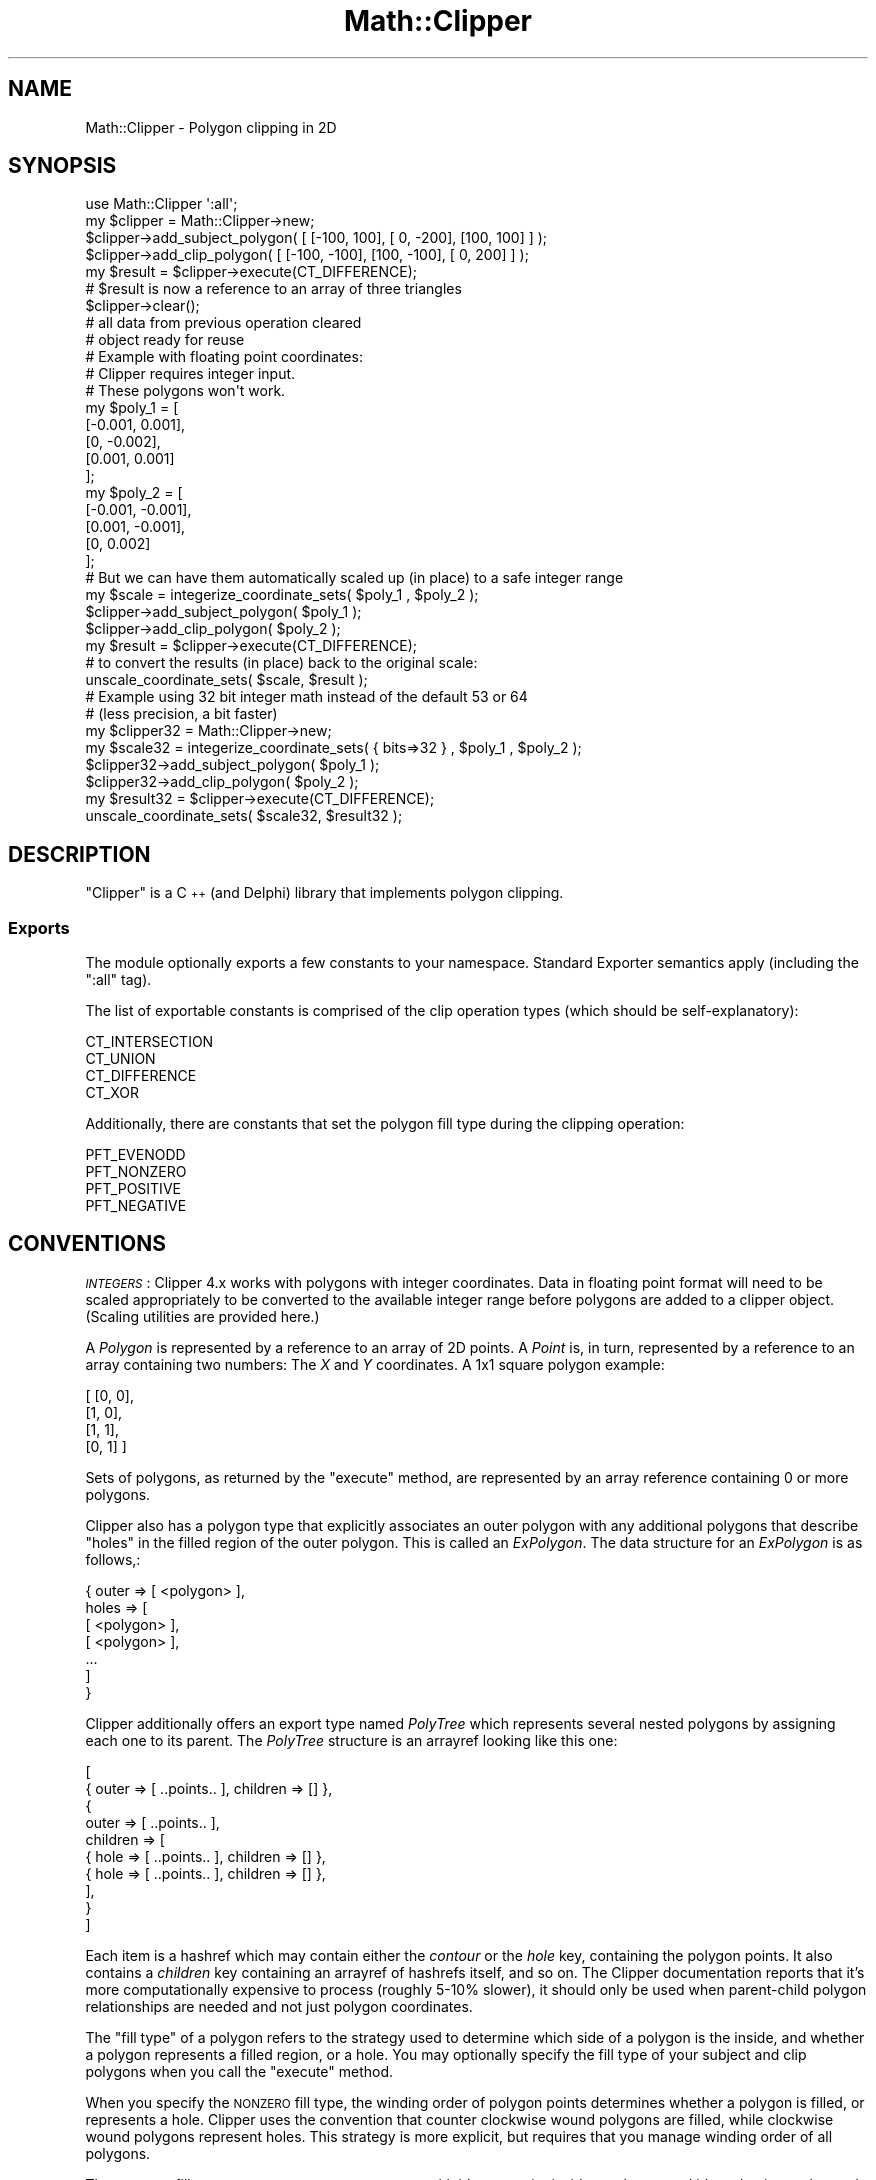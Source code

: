.\" Automatically generated by Pod::Man 2.27 (Pod::Simple 3.28)
.\"
.\" Standard preamble:
.\" ========================================================================
.de Sp \" Vertical space (when we can't use .PP)
.if t .sp .5v
.if n .sp
..
.de Vb \" Begin verbatim text
.ft CW
.nf
.ne \\$1
..
.de Ve \" End verbatim text
.ft R
.fi
..
.\" Set up some character translations and predefined strings.  \*(-- will
.\" give an unbreakable dash, \*(PI will give pi, \*(L" will give a left
.\" double quote, and \*(R" will give a right double quote.  \*(C+ will
.\" give a nicer C++.  Capital omega is used to do unbreakable dashes and
.\" therefore won't be available.  \*(C` and \*(C' expand to `' in nroff,
.\" nothing in troff, for use with C<>.
.tr \(*W-
.ds C+ C\v'-.1v'\h'-1p'\s-2+\h'-1p'+\s0\v'.1v'\h'-1p'
.ie n \{\
.    ds -- \(*W-
.    ds PI pi
.    if (\n(.H=4u)&(1m=24u) .ds -- \(*W\h'-12u'\(*W\h'-12u'-\" diablo 10 pitch
.    if (\n(.H=4u)&(1m=20u) .ds -- \(*W\h'-12u'\(*W\h'-8u'-\"  diablo 12 pitch
.    ds L" ""
.    ds R" ""
.    ds C` ""
.    ds C' ""
'br\}
.el\{\
.    ds -- \|\(em\|
.    ds PI \(*p
.    ds L" ``
.    ds R" ''
.    ds C`
.    ds C'
'br\}
.\"
.\" Escape single quotes in literal strings from groff's Unicode transform.
.ie \n(.g .ds Aq \(aq
.el       .ds Aq '
.\"
.\" If the F register is turned on, we'll generate index entries on stderr for
.\" titles (.TH), headers (.SH), subsections (.SS), items (.Ip), and index
.\" entries marked with X<> in POD.  Of course, you'll have to process the
.\" output yourself in some meaningful fashion.
.\"
.\" Avoid warning from groff about undefined register 'F'.
.de IX
..
.nr rF 0
.if \n(.g .if rF .nr rF 1
.if (\n(rF:(\n(.g==0)) \{
.    if \nF \{
.        de IX
.        tm Index:\\$1\t\\n%\t"\\$2"
..
.        if !\nF==2 \{
.            nr % 0
.            nr F 2
.        \}
.    \}
.\}
.rr rF
.\"
.\" Accent mark definitions (@(#)ms.acc 1.5 88/02/08 SMI; from UCB 4.2).
.\" Fear.  Run.  Save yourself.  No user-serviceable parts.
.    \" fudge factors for nroff and troff
.if n \{\
.    ds #H 0
.    ds #V .8m
.    ds #F .3m
.    ds #[ \f1
.    ds #] \fP
.\}
.if t \{\
.    ds #H ((1u-(\\\\n(.fu%2u))*.13m)
.    ds #V .6m
.    ds #F 0
.    ds #[ \&
.    ds #] \&
.\}
.    \" simple accents for nroff and troff
.if n \{\
.    ds ' \&
.    ds ` \&
.    ds ^ \&
.    ds , \&
.    ds ~ ~
.    ds /
.\}
.if t \{\
.    ds ' \\k:\h'-(\\n(.wu*8/10-\*(#H)'\'\h"|\\n:u"
.    ds ` \\k:\h'-(\\n(.wu*8/10-\*(#H)'\`\h'|\\n:u'
.    ds ^ \\k:\h'-(\\n(.wu*10/11-\*(#H)'^\h'|\\n:u'
.    ds , \\k:\h'-(\\n(.wu*8/10)',\h'|\\n:u'
.    ds ~ \\k:\h'-(\\n(.wu-\*(#H-.1m)'~\h'|\\n:u'
.    ds / \\k:\h'-(\\n(.wu*8/10-\*(#H)'\z\(sl\h'|\\n:u'
.\}
.    \" troff and (daisy-wheel) nroff accents
.ds : \\k:\h'-(\\n(.wu*8/10-\*(#H+.1m+\*(#F)'\v'-\*(#V'\z.\h'.2m+\*(#F'.\h'|\\n:u'\v'\*(#V'
.ds 8 \h'\*(#H'\(*b\h'-\*(#H'
.ds o \\k:\h'-(\\n(.wu+\w'\(de'u-\*(#H)/2u'\v'-.3n'\*(#[\z\(de\v'.3n'\h'|\\n:u'\*(#]
.ds d- \h'\*(#H'\(pd\h'-\w'~'u'\v'-.25m'\f2\(hy\fP\v'.25m'\h'-\*(#H'
.ds D- D\\k:\h'-\w'D'u'\v'-.11m'\z\(hy\v'.11m'\h'|\\n:u'
.ds th \*(#[\v'.3m'\s+1I\s-1\v'-.3m'\h'-(\w'I'u*2/3)'\s-1o\s+1\*(#]
.ds Th \*(#[\s+2I\s-2\h'-\w'I'u*3/5'\v'-.3m'o\v'.3m'\*(#]
.ds ae a\h'-(\w'a'u*4/10)'e
.ds Ae A\h'-(\w'A'u*4/10)'E
.    \" corrections for vroff
.if v .ds ~ \\k:\h'-(\\n(.wu*9/10-\*(#H)'\s-2\u~\d\s+2\h'|\\n:u'
.if v .ds ^ \\k:\h'-(\\n(.wu*10/11-\*(#H)'\v'-.4m'^\v'.4m'\h'|\\n:u'
.    \" for low resolution devices (crt and lpr)
.if \n(.H>23 .if \n(.V>19 \
\{\
.    ds : e
.    ds 8 ss
.    ds o a
.    ds d- d\h'-1'\(ga
.    ds D- D\h'-1'\(hy
.    ds th \o'bp'
.    ds Th \o'LP'
.    ds ae ae
.    ds Ae AE
.\}
.rm #[ #] #H #V #F C
.\" ========================================================================
.\"
.IX Title "Math::Clipper 3"
.TH Math::Clipper 3 "2015-06-07" "perl v5.16.3" "User Contributed Perl Documentation"
.\" For nroff, turn off justification.  Always turn off hyphenation; it makes
.\" way too many mistakes in technical documents.
.if n .ad l
.nh
.SH "NAME"
Math::Clipper \- Polygon clipping in 2D
.SH "SYNOPSIS"
.IX Header "SYNOPSIS"
.Vb 1
\& use Math::Clipper \*(Aq:all\*(Aq;
\&
\& my $clipper = Math::Clipper\->new;
\&
\& $clipper\->add_subject_polygon( [ [\-100,  100], [  0, \-200], [100, 100] ] );
\& $clipper\->add_clip_polygon(    [ [\-100, \-100], [100, \-100], [  0, 200] ] );
\& my $result = $clipper\->execute(CT_DIFFERENCE);
\& # $result is now a reference to an array of three triangles
\&
\& $clipper\->clear();
\& # all data from previous operation cleared
\& # object ready for reuse
\&
\&
\& # Example with floating point coordinates:
\& # Clipper requires integer input. 
\& # These polygons won\*(Aqt work.
\&
\& my $poly_1 = [
\&               [\-0.001, 0.001],
\&               [0, \-0.002],
\&               [0.001, 0.001]
\&              ];
\& my $poly_2 = [
\&               [\-0.001, \-0.001],
\&               [0.001, \-0.001],
\&               [0, 0.002]
\&              ];
\&
\& # But we can have them automatically scaled up (in place) to a safe integer range
\&
\& my $scale = integerize_coordinate_sets( $poly_1 , $poly_2 );
\& $clipper\->add_subject_polygon( $poly_1 );
\& $clipper\->add_clip_polygon(    $poly_2 );
\& my $result = $clipper\->execute(CT_DIFFERENCE);
\& # to convert the results (in place) back to the original scale:
\& unscale_coordinate_sets( $scale, $result );
\&
\& # Example using 32 bit integer math instead of the default 53 or 64
\& # (less precision, a bit faster)
\& my $clipper32 = Math::Clipper\->new;
\& my $scale32 = integerize_coordinate_sets( { bits=>32 } , $poly_1 , $poly_2 );
\& $clipper32\->add_subject_polygon( $poly_1 );
\& $clipper32\->add_clip_polygon(    $poly_2 );
\& my $result32 = $clipper\->execute(CT_DIFFERENCE);
\& unscale_coordinate_sets( $scale32, $result32 );
.Ve
.SH "DESCRIPTION"
.IX Header "DESCRIPTION"
\&\f(CW\*(C`Clipper\*(C'\fR is a \*(C+ (and Delphi) library that implements
polygon clipping.
.SS "Exports"
.IX Subsection "Exports"
The module optionally exports a few constants to your
namespace. Standard Exporter semantics apply
(including the \f(CW\*(C`:all\*(C'\fR tag).
.PP
The list of exportable constants is comprised of
the clip operation types (which should be self-explanatory):
.PP
.Vb 4
\&    CT_INTERSECTION
\&    CT_UNION
\&    CT_DIFFERENCE
\&    CT_XOR
.Ve
.PP
Additionally, there are constants that set the polygon fill type
during the clipping operation:
.PP
.Vb 4
\&    PFT_EVENODD
\&    PFT_NONZERO
\&    PFT_POSITIVE
\&    PFT_NEGATIVE
.Ve
.SH "CONVENTIONS"
.IX Header "CONVENTIONS"
\&\fI\s-1INTEGERS\s0\fR: Clipper 4.x works with polygons with integer coordinates.
Data in floating point format will need to be scaled appropriately
to be converted to the available integer range before polygons are
added to a clipper object. (Scaling utilities are provided here.)
.PP
A \fIPolygon\fR is represented by a reference to an array of 2D points.
A \fIPoint\fR is, in turn, represented by a reference to an array containing two
numbers: The \fIX\fR and \fIY\fR coordinates. A 1x1 square polygon example:
.PP
.Vb 4
\&  [ [0, 0],
\&    [1, 0],
\&    [1, 1],
\&    [0, 1] ]
.Ve
.PP
Sets of polygons, as returned by the \f(CW\*(C`execute\*(C'\fR method, 
are represented by an array reference containing 0 or more polygons.
.PP
Clipper also has a polygon type that explicitly associates an outer polygon with
any additional polygons that describe \*(L"holes\*(R" in the filled region of the
outer polygon. This is called an \fIExPolygon\fR. The data structure for 
an \fIExPolygon\fR is as follows,:
.PP
.Vb 6
\&  { outer => [ <polygon> ],
\&    holes => [ 
\&               [ <polygon> ],
\&               [ <polygon> ],
\&               ...
\&             ]
\&  
\&  }
.Ve
.PP
Clipper additionally offers an export type named \fIPolyTree\fR which represents several
nested polygons by assigning each one to its parent. The \fIPolyTree\fR structure is an
arrayref looking like this one:
.PP
.Vb 10
\&  [
\&      { outer => [ ..points.. ], children => [] },
\&      {
\&         outer => [ ..points.. ],
\&         children => [
\&            { hole => [ ..points.. ], children => [] },
\&            { hole => [ ..points.. ], children => [] },
\&         ],
\&      }
\&  ]
.Ve
.PP
Each item is a hashref which may contain either the \fIcontour\fR or the \fIhole\fR
key, containing the polygon points. It also contains a \fIchildren\fR key containing
an arrayref of hashrefs itself, and so on.
The Clipper documentation reports that it's more computationally expensive to process 
(roughly 5\-10% slower), it should only be used when parent-child polygon relationships 
are needed and not just polygon coordinates.
.PP
The \*(L"fill type\*(R" of a polygon refers to the strategy used to determine
which side of a polygon is the inside, and whether a polygon represents
a filled region, or a hole. You may optionally specify the fill type of
your subject and clip polygons when you call the \f(CW\*(C`execute\*(C'\fR method.
.PP
When you specify the \s-1NONZERO\s0 fill type, the winding order of
polygon points determines whether a polygon is filled, or represents a hole.
Clipper uses the convention that counter clockwise wound polygons 
are filled, while clockwise wound polygons represent holes. This
strategy is more explicit, but requires that you manage winding order of all polygons.
.PP
The \s-1EVENODD\s0 fill type strategy uses a test segment, with it's start point inside a polygon,
and it's end point out beyond the bounding box of all polygons in question. All intersections 
between the segment and all polygons are calculated. If the intersection
count is odd, the inner-most (if nested) polygon containing the segment's start point is considered to be
filled. When the intersection count is even, that polygon is considered to be a hole.
.PP
For an example case in which \s-1NONZERO\s0 and \s-1EVENODD\s0 produce different results see 
\&\*(L"\s-1NONZERO\s0 vs. \s-1EVENODD\*(R"\s0 section below.
.SH "METHODS"
.IX Header "METHODS"
.SS "new"
.IX Subsection "new"
Constructor that takes no arguments returns a new
\&\f(CW\*(C`Math::Clipper\*(C'\fR object.
.SS "add_subject_polygon"
.IX Subsection "add_subject_polygon"
Adds a(nother) polygon to the set of polygons that
will be clipped.
.SS "add_clip_polygon"
.IX Subsection "add_clip_polygon"
Adds a(nother) polygon to the set of polygons that
define the clipping operation.
.SS "add_subject_polygons"
.IX Subsection "add_subject_polygons"
Works the same as \f(CW\*(C`add_subject_polygon\*(C'\fR but
adds a whole set of polygons.
.SS "add_clip_polygons"
.IX Subsection "add_clip_polygons"
Works the same as \f(CW\*(C`add_clip_polygon\*(C'\fR but
adds a whole set of polygons.
.SS "execute"
.IX Subsection "execute"
Performs the actual clipping operation.
Returns the result as a reference to an array of polygons.
.PP
.Vb 1
\&    my $result = $clipper\->execute( CT_UNION );
.Ve
.PP
Parameters: the type of the clipping operation defined
by one of the constants (\f(CW\*(C`CT_*\*(C'\fR).
.PP
Additionally, you may define the polygon fill types (\f(CW\*(C`PFT_*\*(C'\fR)
of the subject and clipping polygons as second and third parameters
respectively. By default, even-odd filling (\f(CW\*(C`PFT_EVENODD\*(C'\fR) will be
used.
.PP
.Vb 1
\&    my $result = $clipper\->execute( CT_UNION, PFT_EVENODD, PFT_EVENODD );
.Ve
.SS "ex_execute"
.IX Subsection "ex_execute"
Like \f(CW\*(C`execute\*(C'\fR, performs the actual clipping operation, but
returns a reference to an array of ExPolygons. (see \*(L"\s-1CONVENTIONS\*(R"\s0)
.SS "pt_execute"
.IX Subsection "pt_execute"
Like \f(CW\*(C`execute\*(C'\fR, performs the actual clipping operation, but
returns a PolyTree structure. (see \*(L"\s-1CONVENTIONS\*(R"\s0)
.SS "clear"
.IX Subsection "clear"
For reuse of a \f(CW\*(C`Math::Clipper\*(C'\fR object, you can call the
\&\f(CW\*(C`clear\*(C'\fR method to remove all polygons and internal data from previous clipping operations.
.SH "UTILITY FUNCTIONS"
.IX Header "UTILITY FUNCTIONS"
.SS "integerize_coordinate_sets"
.IX Subsection "integerize_coordinate_sets"
Takes an array of polygons and scales all point coordinates so that the values
will fit in the integer range available. Returns an array reference containing the scaling factors
used for each coordinate column. The polygon data will be scaled in-place. The scaling vector is returned
so you can \*(L"unscale\*(R" the data when you're done, using \f(CW\*(C`unscale_coordinate_sets\*(C'\fR.
.PP
.Vb 1
\&    my $scale_vector = integerize_coordinate_sets( $poly1 , $poly2 , $poly3 );
.Ve
.PP
The main purpose of this function is to convert floating point coordinate data to integers.
As of Clipper version 4, only integer coordinate data is allowed. This helps make the 
intersection algorithm robust, but it's a bit inconvenient if your data is in floating point format.
.PP
This utility function is meant to make it easy to convert your data to Clipper-friendly integers, while
retaining as much precision as possible. When you're done with your clipping operations, you can use the
\&\f(CW\*(C`unscale_coordinate_sets\*(C'\fR function to scale results back to your original scale.
.PP
Convert all your polygons at once, with one call to \f(CW\*(C`integerize_coordinate_sets\*(C'\fR, before loading the
polygons into your clipper object. The scaling factors need to be calculated so that all
polygons involved fit in the available integer space.
.PP
By default, the scaling is uniform between coordinate columns (e.g., the X values are scaled by the same
factor as the Y values) making all the scaling factors returned the same. In other words, by default, the aspect ratio
between X and Y is constrained.
.PP
Options may be passed in an anonymous hash, as the first argument, to override defaults.
If the first argument is not a hash reference, it is taken instead as the first polygon to be scaled.
.PP
.Vb 6
\&    my $scale_vector = integerize_coordinate_sets( {
\&                                                    constrain => 0, # don\*(Aqt do uniform scaling
\&                                                    bits => 32     # use the +/\-1,073,741,822 integer range
\&                                                    },
\&                                                    $poly1 , $poly2 , $poly3
\&                                                 );
.Ve
.PP
The \f(CW\*(C`bits\*(C'\fR option can be 32, 53, or 64. The default will be 53 or 64, depending on whether your
Perl uses 64 bit integers \s-1AND\s0 long doubles by default. (The scaling involves math with native doubles,
so it's not enough to just have 64 bit integers.)
.PP
Setting the \f(CW\*(C`bits\*(C'\fR option to 32 may provide a modest speed boost, by allowing Clipper to 
avoid calculations with large integer types.
.PP
The \f(CW\*(C`constrain\*(C'\fR option is a boolean. Default is true. When set to false, each
column of coordinates (X, Y) will be scaled independently. This may be useful
when the domain of the X values is very much larger or smaller than the domain
of the Y values, to get better resolution for the smaller domain. The different scaling
factors will be available in the returned scaling vector (array reference).
.PP
This utility will also operate on coordinates with three or more dimensions. Though the context here
is 2D, be aware of this if you happen to feed it 3D data. Large domains in the higher dimensions
could squeeze the 2D data to nothing if scaling is uniform.
.SS "unscale_coordinate_sets"
.IX Subsection "unscale_coordinate_sets"
This undoes the scaling done by \f(CW\*(C`integerize_coordinate_sets\*(C'\fR. Use this on the polygons returned
by the \f(CW\*(C`execute\*(C'\fR method. Pass the scaling vector returned by \f(CW\*(C`integerize_coordinate_sets\*(C'\fR, and 
the polygons to \*(L"unscale\*(R". The polygon coordinates will be updated in place.
.PP
.Vb 1
\&    unscale_coordinate_sets($scale,$clipper_result);
.Ve
.SS "offset"
.IX Subsection "offset"
.Vb 2
\&    my $offset_polygons = offset($polygons, $distance);
\&    my $offset_polygons = offset($polygons, $distance, $scale, $jointype, $miterlimit);
.Ve
.PP
Takes a reference to an array of polygons (\f(CW$polygons\fR), a positive or negative offset dimension 
(\f(CW$distance\fR), and, optionally, a scaling factor (\f(CW$scale\fR), a join type (\f(CW$jointype\fR) and a numeric 
angle limit for the \f(CW\*(C`JT_MITER\*(C'\fR join type.
.PP
The polygons will use the \s-1NONZERO\s0 fill strategy, so filled areas and holes can be specified by polygon winding order.
.PP
A positive offset dimension makes filled polygons grow outward, and their holes shrink.
A negative offset makes polygons shrink and their holes grow.
.PP
Coordinates will be multiplied by the scaling factor before the offset operation and the results divided by the scaling factor.
The default scaling factor is 100. Setting the scaling factor higher will result in more points and smoother contours in the offset results.
.PP
Returns a new set of polygons, offset by the given dimension.
.PP
.Vb 3
\&    my $offset_polygons = offset($polygons, 5.5); # offset by 5.5
\&        or
\&    my $offset_polygons = offset($polygons, 5.5, 1000); # smoother results, proliferation of points
.Ve
.PP
\&\fB\s-1WARNING: \s0\fRAs you increase the scaling factor, the number of points grows quickly, and will happily consume all of your \s-1RAM.\s0
Large offset dimensions also contribute to a proliferation of points.
.PP
Floating point data in the input is acceptable \- in that case, the scaling factor also 
determines how many decimal digits you'll get in the results. It is not necessary,
and generally not desirable to use \f(CW\*(C`integerize_coordinate_sets\*(C'\fR to prepare data for this function.
.PP
When doing negative offsets, you may find the winding order of the results to be the opposite 
of what you expect, although this seems to be fixed in recent Clipper versions. Check the order and change 
it if it is important in your application.
.PP
Join type can be one of \f(CW\*(C`JT_MITER\*(C'\fR, \f(CW\*(C`JT_ROUND\*(C'\fR or \f(CW\*(C`JT_SQUARE\*(C'\fR.
.SS "int_offset"
.IX Subsection "int_offset"
.Vb 1
\&    my $offset_polygons = int_offset($polygons, $distance, $scale, $jointype, $miterlimit);
.Ve
.PP
This function is a faster replacement for \fIoffset()\fR when input coordinates are integers. 
If floats are supplied to it, their decimal digits will be truncated so the offset might 
work on invalid geometry (truncation can lead to self-intersecting polygons). Be sure to
only use this one if your input polygons only have integer coordinates.
.SS "int_offset2"
.IX Subsection "int_offset2"
.Vb 1
\&    my $offset_polygons = int_offset($polygons, $distance1, $distance2, $scale, $jointype, $miterlimit);
.Ve
.PP
This function works like \fIint_offset()\fR but it does two consecutive offsets with the given 
distances. The purpose of the \fI*offset2\fR functions is to avoid overhead when two consecutive
offsets are needed (scaling/unscaling only happens once, and no conversion to Perl variables
happens in between).
.SS "ex_int_offset"
.IX Subsection "ex_int_offset"
.Vb 1
\&    my $offset_expolygons = ex_int_offset($polygons, $distance, $scale, $jointype, $miterlimit);
.Ve
.PP
This function works like \fIint_offset()\fR but it does a \s-1UNION\s0 operation on the resulting polygons
and returns an arrayref of ExPolygons.
.SS "ex_int_offset2"
.IX Subsection "ex_int_offset2"
.Vb 1
\&    my $offset_expolygons = ex_int_offset2($polygons, $distance1, $distance2, $scale, $jointype, $miterlimit);
.Ve
.PP
This function works like \fIex_int_offset()\fR but it does two consecutive offsets with the given 
distances before performing the \s-1UNION\s0 operation.
.SS "area"
.IX Subsection "area"
Returns the signed area of a single polygon.
A counter clockwise wound polygon area will be positive.
A clockwise wound polygon area will be negative.
Coordinate data should be integers.
.PP
.Vb 1
\&    $area = area($polygon);
.Ve
.SS "orientation"
.IX Subsection "orientation"
Determine the winding order of a polygon. It returns a true value if the polygon is counter-clockwise
\&\fBand\fR you're assuming a display where the Y\-axis coordinates are positive \fIupward\fR, or if the polygon 
is clockwise and you're assuming a positive-downward Y\-axis. Coordinate data should be integers.
The majority of 2D graphic display libraries have their origin (0,0) at the top left corner, thus Y
increases downward; however some libraries (Quartz, OpenGL) as well as non-display applications (\s-1CNC\s0)
assume Y increases upward.
.PP
.Vb 3
\&    my $poly = [ [0, 0] , [2, 0] , [1, 1] ]; # a counter clockwise wound polygon (assuming Y upward)
\&    my $direction = orientation($poly);
\&    # now $direction == 1
.Ve
.PP
This function was previously named \f(CW\*(C`is_counter_clockwise()\*(C'\fR. This symbol is still exported for backwards
compatibility; however you're encouraged to switch it to \f(CW\*(C`orientation()\*(C'\fR as the underlying Clipper
library switched to it too to clarify the Y axis convention issue.
.SS "simplify_polygon =head2 simplify_polygons"
.IX Subsection "simplify_polygon =head2 simplify_polygons"
These functions convert self-intersecting polygons (known as \fIcomplex\fR polygons) to \fIsimple\fR
polygons. \f(CW\*(C`simplify_polygon()\*(C'\fR takes a single polygon as first argument, while \f(CW\*(C`simplify_polygons()\*(C'\fR
takes multiple polygons in a single arrayref. The second argument must be a polyfilltype constant 
(PFT_*, see above). Both return an arrayref of polygons.
.SH "MAXIMUM COORDINATE VALUES AND 64 BIT SUPPORT"
.IX Header "MAXIMUM COORDINATE VALUES AND 64 BIT SUPPORT"
Clipper accepts 64 bit integer input, but limits the domain of input coordinate values
to +/\-4,611,686,018,427,387,902, to allow enough overhead for certain calculations.
Coordinate values up to these limits are possible with Perls built to support 64 bit integers.
.PP
A typical Perl that supports 32 bit integers can alternatively store 53 bit integers as floating point 
numbers. In this case, the coordinate domain is limited to +/\-9,007,199,254,740,992.
.PP
When optionally constraining coordinate values to 32 bit integers, the domain is +/\-1,073,741,822.
.PP
The \f(CW\*(C`integerize_coordinate_sets\*(C'\fR utility function automatically respects whichever limit applies to
your Perl build.
.SH "NONZERO vs. EVENODD"
.IX Header "NONZERO vs. EVENODD"
Consider the following example:
.PP
.Vb 3
\&    my $p1 = [ [0,0], [200000,0], [200000,200000]             ];   # CCW
\&    my $p2 = [ [0,200000], [0,0], [200000,200000]             ];   # CCW
\&    my $p3 = [ [0,0], [200000,0], [200000,200000], [0,200000] ];   # CCW
\&
\&    my $clipper = Math::Clipper\->new;
\&    $clipper\->add_subject_polygon($p1);
\&    $clipper\->add_clip_polygons([$p2, $p3]);
\&    my $result = $clipper\->execute(CT_UNION, PFT_EVENODD, PFT_EVENODD);
.Ve
.PP
\&\f(CW$p3\fR is a square, and \f(CW$p1\fR and \f(CW$p2\fR are triangles covering two halves of the \f(CW$p3\fR area.
The \f(CW\*(C`CT_UNION\*(C'\fR operation will produce different results, depending on whether \f(CW\*(C`PFT_EVENODD\*(C'\fR or \f(CW\*(C`PFT_NONZERO\*(C'\fR
is used. These are the two different strategies used by Clipper to identify filled vs. empty regions.
.PP
Let's see the thing in detail: \f(CW$p2\fR and \f(CW$p3\fR are the clip polygons. \f(CW$p2\fR overlaps half of \f(CW$p3\fR. 
With the \f(CW\*(C`PFT_EVENODD\*(C'\fR fill strategy, the number of polygons that overlap in a given area determines 
whether that area is a hole or a filled region. If an odd number of polygons overlap there, it's a 
filled region. If an even number, it's a hole/empty region. So with \f(CW\*(C`PFT_EVENODD\*(C'\fR, winding order 
doesn't matter. What matters is where areas overlap.
.PP
So, using \f(CW\*(C`PFT_EVENODD\*(C'\fR, and considering \f(CW$p2\fR and \f(CW$p3\fR as the set of clipping polygons, the fact that 
\&\f(CW$p2\fR overlaps half of \f(CW$p3\fR means that the region where they overlap is empty. In effect, in this example, 
the set of clipping polygons ends up defining the same shape as the subject polygon \f(CW$p1\fR. So the union 
is just the union of two identical polygons, and the result is a triangle equivalent to \f(CW$p1\fR.
.PP
If, instead, the \f(CW\*(C`PFT_NONZERO\*(C'\fR strategy is specified, the set of clipping polygons is understood as two filled 
polygons, because of the winding order. The area where they overlap is considered filled,
because there is at least one filled polygon in that area. The set of clipping polygons in this case is equivalent
to the square \f(CW$p3\fR, and the result of the \f(CW\*(C`CT_UNION\*(C'\fR operation is also equivalent to the square \f(CW$p3\fR.
.PP
This is a good example of how \f(CW\*(C`PFT_NONZERO\*(C'\fR is more explicit, and perhaps more intuitive.
.SH "SEE ALSO"
.IX Header "SEE ALSO"
The SourceForge project page of Clipper:
.PP
<http://sourceforge.net/projects/polyclipping/>
.SH "VERSION"
.IX Header "VERSION"
This module was built around, and includes, Clipper version 5.1.5.
.SH "AUTHOR"
.IX Header "AUTHOR"
The Perl module was written by:
.PP
Steffen Mueller (<smueller@cpan.org>),
Mike Sheldrake and Alessandro Ranellucci (aar/alexrj)
.PP
But the underlying library \f(CW\*(C`Clipper\*(C'\fR was written by
Angus Johnson. Check the SourceForge project page for
contact information.
.SH "COPYRIGHT AND LICENSE"
.IX Header "COPYRIGHT AND LICENSE"
The \f(CW\*(C`Math::Clipper\*(C'\fR module is
.PP
Copyright (C) 2010, 2011, 2014 by Steffen Mueller
.PP
Copyright (C) 2011 by Mike Sheldrake
.PP
Copyright (C) 2012, 2013 by Alessandro Ranellucci and Mike Sheldrake
.PP
but we are shipping a copy of the \f(CW\*(C`Clipper\*(C'\fR \*(C+ library, which
is
.PP
Copyright (C) 2010, 2011, 2012 by Angus Johnson.
.PP
\&\f(CW\*(C`Math::Clipper\*(C'\fR is available under the same
license as \f(CW\*(C`Clipper\*(C'\fR itself. This is the \f(CW\*(C`boost\*(C'\fR license:
.PP
.Vb 2
\&  Boost Software License \- Version 1.0 \- August 17th, 2003
\&  http://www.boost.org/LICENSE_1_0.txt
\&  
\&  Permission is hereby granted, free of charge, to any person or organization
\&  obtaining a copy of the software and accompanying documentation covered by
\&  this license (the "Software") to use, reproduce, display, distribute,
\&  execute, and transmit the Software, and to prepare derivative works of the
\&  Software, and to permit third\-parties to whom the Software is furnished to
\&  do so, all subject to the following:
\&  
\&  The copyright notices in the Software and this entire statement, including
\&  the above license grant, this restriction and the following disclaimer,
\&  must be included in all copies of the Software, in whole or in part, and
\&  all derivative works of the Software, unless such copies or derivative
\&  works are solely in the form of machine\-executable object code generated by
\&  a source language processor.
\&  
\&  THE SOFTWARE IS PROVIDED "AS IS", WITHOUT WARRANTY OF ANY KIND, EXPRESS OR
\&  IMPLIED, INCLUDING BUT NOT LIMITED TO THE WARRANTIES OF MERCHANTABILITY,
\&  FITNESS FOR A PARTICULAR PURPOSE, TITLE AND NON\-INFRINGEMENT. IN NO EVENT
\&  SHALL THE COPYRIGHT HOLDERS OR ANYONE DISTRIBUTING THE SOFTWARE BE LIABLE
\&  FOR ANY DAMAGES OR OTHER LIABILITY, WHETHER IN CONTRACT, TORT OR OTHERWISE,
\&  ARISING FROM, OUT OF OR IN CONNECTION WITH THE SOFTWARE OR THE USE OR OTHER
\&  DEALINGS IN THE SOFTWARE.
.Ve
